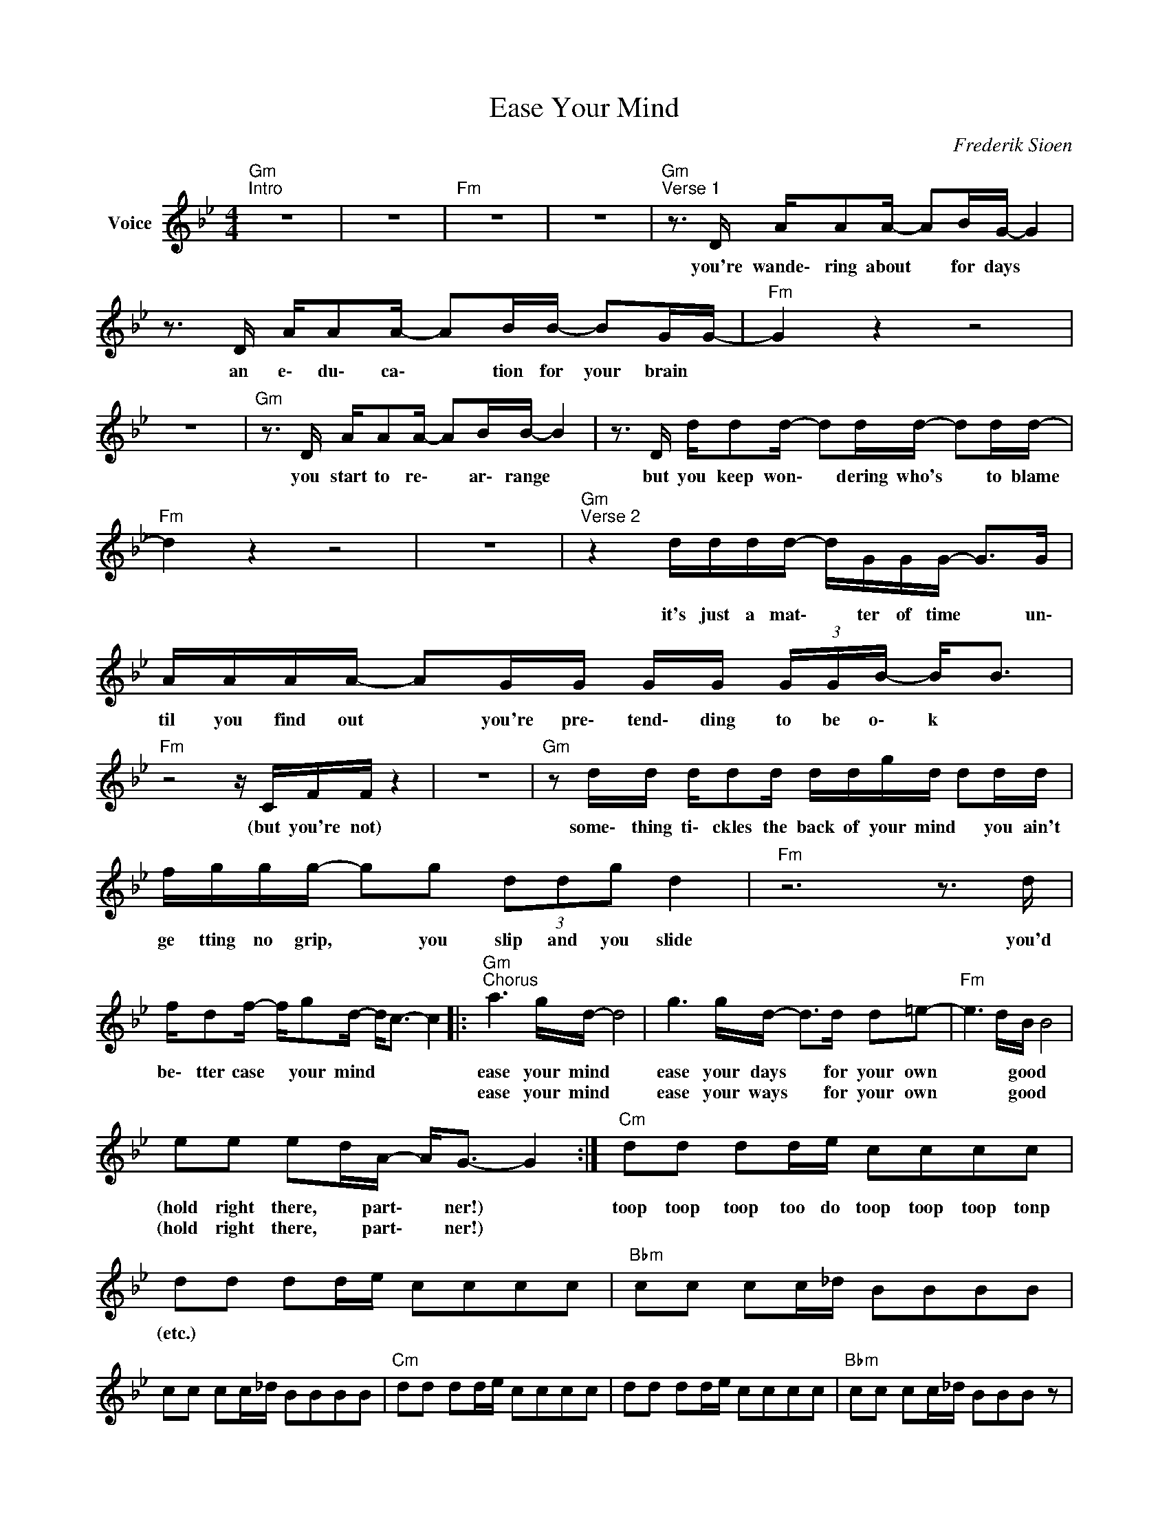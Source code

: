 X:1
T:Ease Your Mind
C:Frederik Sioen
Z:All Rights Reserved
L:1/16
M:4/4
K:Bb
V:1 treble nm="Voice"
%%MIDI program 0
V:1
"Gm""^Intro" z16 | z16 |"Fm" z16 | z16 |"Gm""^Verse 1" z3 D AA2A- A2BG- G4 | %5
w: ||||you're wande\- ring about * for days *|
w: |||||
 z3 D AA2A- A2BB- B2GG- |"Fm" G4 z4 z8 | z16 |"Gm" z3 D AA2A- A2BB- B4 | z3 D dd2d- d2dd- d2dd- | %10
w: an e\- du\- ca\- * tion for your brain *|||you start to re\- * ar\- range *|but you keep won\- * dering who's * to blame|
w: |||||
"Fm" d4 z4 z8 | z16 |"Gm""^Verse 2" z4 dddd- dGGG- G2>G2 | AAAA- A2GG GG (3GGB- B2<B2 | %14
w: ||it's just a mat\- * ter of time * un\-|til you find out * you're pre\- tend\- ding to be o\- k *|
w: ||||
"Fm" z8 z CFF z4 | z16 |"Gm" z2 dd dd2d ddgd d2dd | fggg- g2g2 (3d2d2g2 d4 |"Fm" z12 z3 d | %19
w: (but you're not)||some\- thing ti\- ckles the back of your mind * you ain't|ge tting no grip, * you slip and you slide|you'd|
w: |||||
 fd2f- fg2d- d2<c2- c4 |:"Gm""^Chorus" a6 gd- d8 | g6 gd- d2>d2 d2=e2- |"Fm" e6 dB B8 | %23
w: be\- tter case * your mind * * *|ease your mind *|ease your days * for your own|* * good *|
w: |ease your mind *|ease your ways * for your own|* * good *|
 e2e2 e2dA- A2<G2- G4 :|"Cm" d2d2 d2de c2c2c2c2 | d2d2 d2de c2c2c2c2 |"Bbm" c2c2 c2c_d B2B2B2B2 | %27
w: (hold right there, * part\- * ner!) *|toop toop toop too do toop toop toop tonp|(etc.) * * * * * * * *||
w: (hold right there, * part\- * ner!) *||||
 c2c2 c2c_d B2B2B2B2 |"Cm" d2d2 d2de c2c2c2c2 | d2d2 d2de c2c2c2c2 |"Bbm" c2c2 c2c_d B2B2B2 z2 | %31
w: ||||
w: ||||
 c2c2 c2c_d B2B2B2B2 |"Gm""^Verse 3" z2 dc dddc dddg d2d2- | dddc dddc dfdc d2dc | %34
w: |can't you see that you are jum\- ping through the roof, man?|* are you a fool that yon still need in\- stant ap\- pro\- val? *|
w: |||
"Fm" z2 fe fefe fffe f2f2 | z cfe fefe f_afe fef2 |"Gm""^Verse 4" z ddc dddc d2gd- d2<d2 | %37
w: (can't you see that you are jum\- ping through the roof, man?|are you a fool that you still need in\- stant ap pro\- * val?)|don't you get ti\- red of your own be\- ha\- * viour?|
w: |||
 z d(fg) gggg (3g2g2g2 d2d2 |"Fm" c z fe f2fe f_afe fef2 | z ccc f4- fc2c- c4 |: %40
w: you keep on ac\- ting like you're some kind of stran\- ger|* (don't you get ti\- red of your own be\- ha\- viour? *|you'd bet\- ter ease * your mind!) *|
w: |||
"Gm""^Chorus" a6 gd- d8 | g6 gd- d2>d2 d2=e2- |"Fm" e6 dB- B8 | e2e2 e2d2 A2<G2- G4 :|"Fm" z16 |: %45
w: ease your mind *|case your days * for your own|* * good *|(hold right there, * part\- ner!) *||
w: ease your kind *|ease your ways * for your own|* * good *|(hold right there, * part\- ner!) *||
"Gm""^Bridge" d2dd"Abmaj7" =e2e2"Gm" dd (3ddd"Abmaj7" e2e2 | %46
w: come back and save me lift me up and a\- maze me|
w: |
"Gm" z2"Abmaj7" =e2 e2"Gm"dd ddd"Abmaj7"e- e2<e2 |"Fm" g6 g2- g2dc- c4 | z16 :| %49
w: late\- ly you are dri\- ving me cra\- * zy|ease your * mind * *||
w: |||
"Gm" d2dd"Abmaj7" e2e2"Gm" dd (3ddd"Abmaj7" e2e2 |"Gm" z2"Abmaj7" e2 e2"Gm"dd ddd"Abmaj7"g- g2<g2 | %51
w: come back and save me lift me up and a\- maze me|late\- ly you are dri\- ving me cra\- * zy|
w: ||
"Bb""_Outro" f8 z8 | z16 |"Cm" d2d2 d2de c2c2c2c2 | d2d2 d2de c2c2c2c2 | %55
w: ||toop toop toop too do toop toop toop toop|(etc.) * * * * * * * *|
w: ||||
"Bbm" c2c2 c2c_d B2B2B2 z2 | c2c2 c2c_d B2B2B2 z2 |"Cm" d2d2 d2de c2c2c2c2 | d2d2 d2de c2c2c2c2 | %59
w: ||||
w: ||||
"Bbm" c2c2 c2c_d B2B2B2 z2 | c2c2 c2c_d B2B2B2 z2 | c2c2 c2c_d B2B2B2 z2 | c2c2 c2c_d B2B2 z4 |] %63
w: ||||
w: ||||


